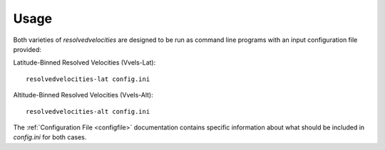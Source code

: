 Usage
=====

Both varieties of `resolvedvelocities` are designed to be run as command line programs with an input configuration file provided::

Latitude-Binned Resolved Velocities (Vvels-Lat)::

	resolvedvelocities-lat config.ini

Altitude-Binned Resolved Velocities (Vvels-Alt)::

	resolvedvelocities-alt config.ini

The :ref:`Configuration File <configfile>` documentation contains specific information about what should be included in `config.ini` for both cases.
